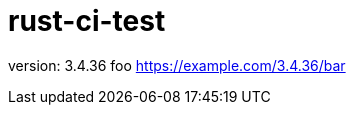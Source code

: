 = rust-ci-test

// x-release-please-start-version

version: 3.4.36 foo
https://example.com/3.4.36/bar

// x-release-please-end
